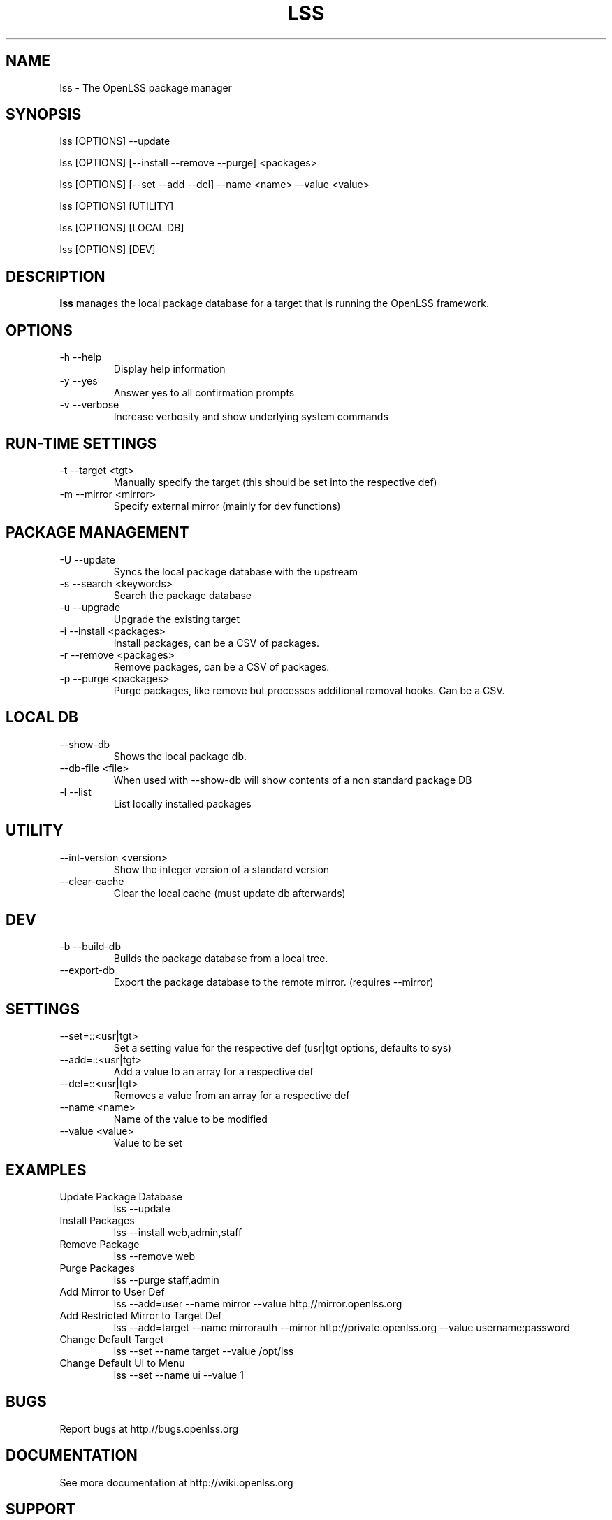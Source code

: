 .\" Process this file with
.\" groff -man -Tascii foo.1
.\"
.TH LSS 1 "2012" OpenLSS "Website Package Manager"
.SH NAME
lss \- The OpenLSS package manager
.SH SYNOPSIS
lss [OPTIONS] --update

lss [OPTIONS] [--install --remove --purge] <packages>

lss [OPTIONS] [--set --add --del] --name <name> --value <value>

lss [OPTIONS] [UTILITY]

lss [OPTIONS] [LOCAL DB]

lss [OPTIONS] [DEV]

.SH DESCRIPTION
.B lss
manages the local package database for a target that is
running the OpenLSS framework.
.SH OPTIONS
.IP "-h --help"
Display help information
.IP "-y --yes"
Answer yes to all confirmation prompts
.IP "-v --verbose"
Increase verbosity and show underlying system commands
.SH RUN-TIME SETTINGS
.IP "-t --target <tgt>"
Manually specify the target (this should be set into the respective def)
.IP "-m --mirror <mirror>"
Specify external mirror (mainly for dev functions)
.SH PACKAGE MANAGEMENT
.IP "-U --update"
Syncs the local package database with the upstream
.IP "-s --search <keywords>"
Search the package database
.IP "-u --upgrade"
Upgrade the existing target
.IP "-i --install <packages>"
Install packages, can be a CSV of packages.
.IP "-r --remove <packages>"
Remove packages, can be a CSV of packages.
.IP "-p --purge <packages>"
Purge packages, like remove but processes additional removal hooks. Can be a CSV.
.SH LOCAL DB
.IP "--show-db"
Shows the local package db.
.IP "--db-file <file>"
When used with --show-db will show contents of a non standard package DB
.IP "-l --list"
List locally installed packages
.SH UTILITY
.IP "--int-version <version>"
Show the integer version of a standard version
.IP "--clear-cache"
Clear the local cache (must update db afterwards)
.SH DEV
.IP "-b --build-db"
Builds the package database from a local tree.
.IP "--export-db"
Export the package database to the remote mirror. (requires --mirror)
.SH SETTINGS
.IP "--set=::<usr|tgt>"
Set a setting value for the respective def (usr|tgt options, defaults to sys)
.IP "--add=::<usr|tgt>"
Add a value to an array for a respective def
.IP "--del=::<usr|tgt>"
Removes a value from an array for a respective def
.IP "--name <name>"
Name of the value to be modified
.IP "--value <value>"
Value to be set
.SH EXAMPLES
.IP "Update Package Database"
lss --update
.IP "Install Packages"
lss --install web,admin,staff
.IP "Remove Package"
lss --remove web
.IP "Purge Packages"
lss --purge staff,admin
.IP "Add Mirror to User Def"
lss --add=user --name mirror --value http://mirror.openlss.org
.IP "Add Restricted Mirror to Target Def"
lss --add=target --name mirrorauth --mirror http://private.openlss.org --value username:password
.IP "Change Default Target"
lss --set --name target --value /opt/lss
.IP "Change Default UI to Menu"
lss --set --name ui --value 1
.SH BUGS
Report bugs at http://bugs.openlss.org
.SH DOCUMENTATION
See more documentation at http://wiki.openlss.org
.SH SUPPORT
Visit our community forum http://forum.openlss.org

See our mailing list at http://list.openlss.org

For commercial support see http://support.openlss.com
.SH AUTHORS
Bryan Tong <contact [at] nullivex.com>

Tony Butler <spudz76 [at] gmail.com>
.SH COPYRIGHT
(c) 2012 EggPire LLC, All Rights Reserved.

.SH LICENSE
LGPLv3+: GNU LGPL version 3 or later <http://www.gnu.org/licenses/lgpl.html>.

This is free software: you are free to change and redistribute it. There is NO WARRANTY, to the extent permitted by law.
